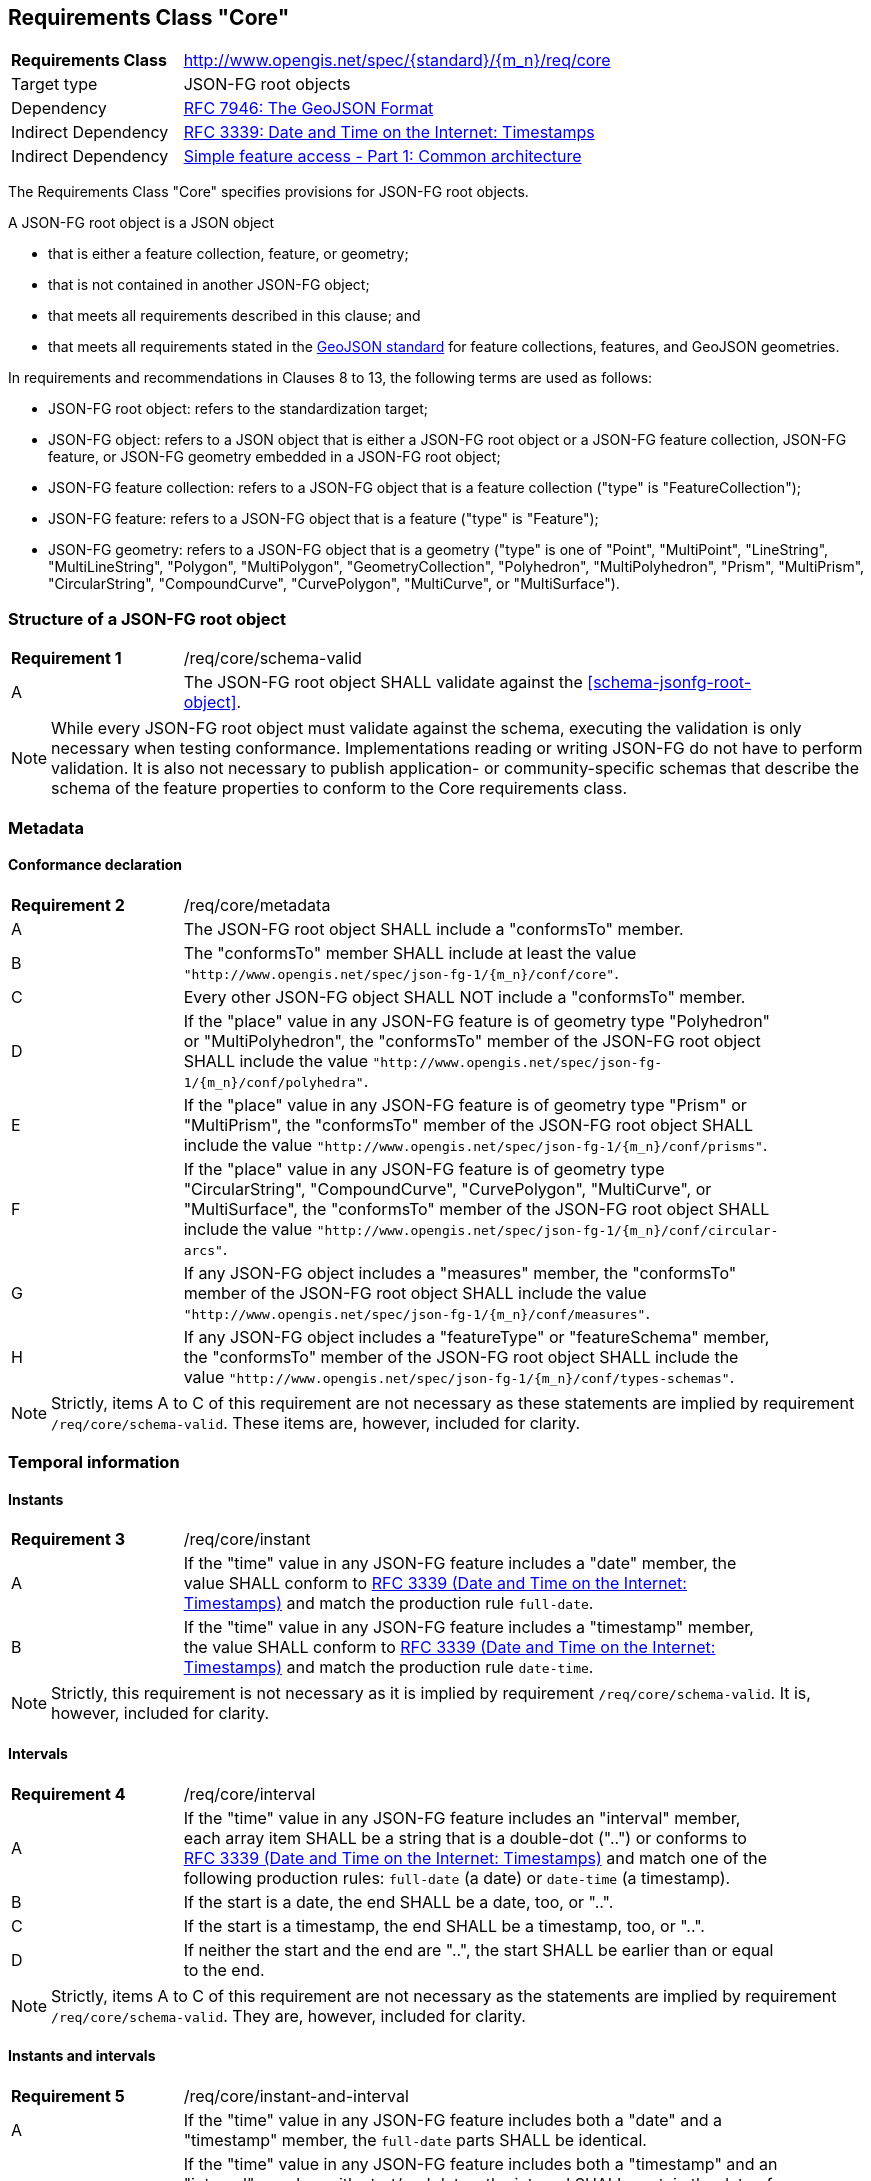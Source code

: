 :req-class: core
[#rc_{req-class}]
== Requirements Class "Core"

[cols="2,7",width="90%"]
|===
^|*Requirements Class* |http://www.opengis.net/spec/{standard}/{m_n}/req/{req-class} 
|Target type |JSON-FG root objects
|Dependency |<<rfc7946,RFC 7946: The GeoJSON Format>>
|Indirect Dependency |<<rfc3339,RFC 3339: Date and Time on the Internet: Timestamps>>
|Indirect Dependency |<<ogc06_103r4,Simple feature access - Part 1: Common architecture>>
|===

The Requirements Class "Core" specifies provisions for JSON-FG root objects. 

A JSON-FG root object is a JSON object 

* that is either a feature collection, feature, or geometry;
* that is not contained in another JSON-FG object;
* that meets all requirements described in this clause; and 
* that meets all requirements stated in the <<rfc7946,GeoJSON standard>> for feature collections, features, and GeoJSON geometries.

In requirements and recommendations in Clauses 8 to 13, the following terms are used as follows:

* JSON-FG root object: refers to the standardization target;
* JSON-FG object: refers to a JSON object that is either a JSON-FG root object or a JSON-FG feature collection, JSON-FG feature, or JSON-FG geometry embedded in a JSON-FG root object;
* JSON-FG feature collection: refers to a JSON-FG object that is a feature collection ("type" is "FeatureCollection");
* JSON-FG feature: refers to a JSON-FG object that is a feature ("type" is "Feature");
* JSON-FG geometry: refers to a JSON-FG object that is a geometry ("type" is one of "Point", "MultiPoint", "LineString", "MultiLineString", "Polygon", "MultiPolygon", "GeometryCollection", "Polyhedron", "MultiPolyhedron", "Prism", "MultiPrism", "CircularString", "CompoundCurve", "CurvePolygon", "MultiCurve", or "MultiSurface").

:req: schema-valid
[#{req-class}_{req}]
=== Structure of a JSON-FG root object

[width="90%",cols="2,7a"]
|===
^|*Requirement {counter:req-num}* |/req/{req-class}/{req}
^|A |The JSON-FG root object SHALL validate against the <<schema-jsonfg-root-object>>.
|===

NOTE: While every JSON-FG root object must validate against the schema, executing the validation is only necessary when testing conformance. Implementations reading or writing JSON-FG do not have to perform validation. It is also not necessary to publish application- or community-specific schemas that describe the schema of the feature properties to conform to the Core requirements class.

=== Metadata

:req: metadata
[#{req-class}_{req}]
==== Conformance declaration

[width="90%",cols="2,7a"]
|===
^|*Requirement {counter:req-num}* |/req/{req-class}/{req}
^|A |The JSON-FG root object SHALL include a "conformsTo" member.
^|B |The "conformsTo" member SHALL include at least the value `"http://www.opengis.net/spec/json-fg-1/{m_n}/conf/{req-class}"`.
^|C |Every other JSON-FG object SHALL NOT include a "conformsTo" member.
^|D |If the "place" value in any JSON-FG feature is of geometry type "Polyhedron" or "MultiPolyhedron", the "conformsTo" member of the JSON-FG root object SHALL include the value `"http://www.opengis.net/spec/json-fg-1/{m_n}/conf/polyhedra"`.
^|E |If the "place" value in any JSON-FG feature is of geometry type "Prism" or "MultiPrism", the "conformsTo" member of the JSON-FG root object SHALL include the value `"http://www.opengis.net/spec/json-fg-1/{m_n}/conf/prisms"`.
^|F |If the "place" value in any JSON-FG feature is of geometry type "CircularString", "CompoundCurve", "CurvePolygon", "MultiCurve", or "MultiSurface", the "conformsTo" member of the JSON-FG root object SHALL include the value `"http://www.opengis.net/spec/json-fg-1/{m_n}/conf/circular-arcs"`.
^|G |If any JSON-FG object includes a "measures" member, the "conformsTo" member of the JSON-FG root object SHALL include the value `"http://www.opengis.net/spec/json-fg-1/{m_n}/conf/measures"`.
^|H |If any JSON-FG object includes a "featureType" or "featureSchema" member, the "conformsTo" member of the JSON-FG root object SHALL include the value `"http://www.opengis.net/spec/json-fg-1/{m_n}/conf/types-schemas"`.
|===

NOTE: Strictly, items A to C of this requirement are not necessary as these statements are implied by requirement `/req/{req-class}/schema-valid`. These items are, however, included for clarity.

=== Temporal information

:req: instant
[#{req-class}_{req}]
==== Instants

[width="90%",cols="2,7a"]
|===
^|*Requirement {counter:req-num}* |/req/{req-class}/{req}
^|A |If the "time" value in any JSON-FG feature includes a "date" member, the value SHALL conform to <<rfc3339,RFC 3339 (Date and Time on the Internet: Timestamps)>> and match the production rule `full-date`.
^|B |If the "time" value in any JSON-FG feature includes a "timestamp" member, the value SHALL conform to <<rfc3339,RFC 3339 (Date and Time on the Internet: Timestamps)>> and match the production rule `date-time`.
|===

NOTE: Strictly, this requirement is not necessary as it is implied by requirement `/req/{req-class}/schema-valid`. It is, however, included for clarity.

:req: interval
[#{req-class}_{req}]
==== Intervals

[width="90%",cols="2,7a"]
|===
^|*Requirement {counter:req-num}* |/req/{req-class}/{req}
^|A |If the "time" value in any JSON-FG feature includes an "interval" member, each array item SHALL be a string that is a double-dot ("..") or conforms to <<rfc3339,RFC 3339 (Date and Time on the Internet: Timestamps)>> and match one of the following production rules: `full-date` (a date) or `date-time` (a timestamp).
^|B |If the start is a date, the end SHALL be a date, too, or "..".
^|C |If the start is a timestamp, the end SHALL be a timestamp, too, or "..".
^|D |If neither the start and the end are "..", the start SHALL be earlier than or equal to the end.
|===

NOTE: Strictly, items A to C of this requirement are not necessary as the statements are implied by requirement `/req/{req-class}/schema-valid`. They are, however, included for clarity.

:req: instant-and-interval
[#{req-class}_{req}]
==== Instants and intervals

[width="90%",cols="2,7a"]
|===
^|*Requirement {counter:req-num}* |/req/{req-class}/{req}
^|A |If the "time" value in any JSON-FG feature includes both a "date" and a "timestamp" member, the `full-date` parts SHALL be identical.
^|B |If the "time" value in any JSON-FG feature includes both a "timestamp" and an "interval" member with start/end dates, the interval SHALL contain the date of the timestamp, or in case start and end of the interval are identical, the date of the timestamp SHALL be identical to the date of both interval ends.
^|C |If the "time" value in any JSON-FG feature includes both a "timestamp" and an "interval" member with start/end timestamps, the interval SHALL contain the timestamp, or in case start and end of the interval are identical, the timestamp SHALL be identical to both interval ends.
^|D |If the "time" value in any JSON-FG feature includes both a "date" and an "interval" member with start/end dates, the interval SHALL contain the date, or in case start and end of the interval are identical, the date SHALL be identical to both interval ends.
^|E |If the "time" value in any JSON-FG feature includes both a "date" and an "interval" member with start/end timestamps, the interval SHALL include timestamps on the date, or in case start and end of the interval are identical, the date SHALL be identical to the date of both interval ends.
|===

:req: utc
[#{req-class}_{req}]
==== Time zones

[width="90%",cols="2,7a"]
|===
^|*Requirement {counter:req-num}* |/req/{req-class}/{req}
^|A |Timestamps in the "time" member in any JSON-FG feature SHALL use "Z" (UTC) as the time zone.
|===

NOTE: Strictly, this requirement is not necessary as it is implied by requirement `/req/{req-class}/schema-valid`. It is, however, included for clarity.

=== Geometry

:req: coordinate-dimension
[#{req-class}_{req}]
==== Coordinate dimension

[width="90%",cols="2,7a"]
|===
^|*Requirement {counter:req-num}* |/req/{req-class}/{req}
^|A |All positions in a geometry in the "geometry" members in any JSON-FG feature SHALL have the same dimension.
^|B |All positions in a geometry in the "place" members in any JSON-FG feature SHALL have the same dimension.
|===

:req: geometry-wgs84
[#{req-class}_{req}]
==== "geometry" in longitude/latitude

[width="90%",cols="2,7a"]
|===
^|*Requirement {counter:req-num}* |/req/{req-class}/{req}
^|A |The first element of each position in the "geometry" members in any JSON-FG feature SHALL be between -180 and +180.
^|B |The second element of each position in the "geometry" members in any JSON-FG feature SHALL be between -90 and +90.
|===

NOTE: The unit of the values is decimal degrees.

:req: geometry-no-jsonfg-extension
[#{req-class}_{req}]
==== "geometry" without JSON-FG extensions

[width="90%",cols="2,7a"]
|===
^|*Requirement {counter:req-num}* |/req/{req-class}/{req}
^|A |The "geometry" members in any JSON-FG feature SHALL not include any members specified by JSON-FG (from this Standard: "coordRefSys", "measures").
|===

NOTE: Strictly, this requirement is not necessary as it is implied by requirement `/req/{req-class}/schema-valid`. It is, however, included for clarity.

:req: valid-geometry
[#{req-class}_{req}]
==== geometries are valid

[width="90%",cols="2,7a"]
|===
^|*Requirement {counter:req-num}* |/req/{req-class}/{req}
^|A |Any JSON-FG geometry of type "Point", "MultiPoint", "LineString", "MultiLineString", "Polygon",  "MultiPolygon" or "GeometryCollection" SHALL be a valid geometry according to <<ogc06_103r4,Simple feature access - Part 1: Common architecture>>.
|===

NOTE: If the geometry type is not one the types, the validity of the geometry is specified in the requirements class that defines the geometry type.

NOTE: This requirement also applies to geometries that are embedded in other geometries. For example, the "CompoundCurve" geometry specified in the Requirements Class "Circular Arcs" can include "LineString" geometries and the "Prism" geometry specified in the Requirements Class "Prisms" can have any 2D base geometry including those of type "Point", "MultiPoint", "LineString", "MultiLineString", "Polygon", or "MultiPolygon".

:req: place-geometries
[#{req-class}_{req}]
==== No point, line string or polygon geometry in WGS 84 longitude/latitude in "place"

[width="90%",cols="2,7a"]
|===
^|*Requirement {counter:req-num}* |/req/{req-class}/{req}
^|A |If the "place" value in any JSON-FG feature is of geometry type "Point", "MultiPoint", "LineString", "MultiLineString", "Polygon", "MultiPolygon" or "GeometryCollection" and does not include a "measures" member the CRS SHALL not be `"http://www.opengis.net/def/crs/OGC/0/CRS84"` or `"http://www.opengis.net/def/crs/OGC/0/CRS84h"` (WGS 84 with axis order longitude/latitude).
|===

[[determine-crs]]
The CRS of a "place" geometry is determined as follows: 

* If the geometry has a member "coordRefSys", the CRS is identified by the value. 
** Otherwise inspect the parent object and repeat until the JSON-FG root object.
* If no "coordRefSys" member has been found, the CRS is `"http://www.opengis.net/def/crs/OGC/0/CRS84"`, if the position has two coordinates (excluding a measure coordinate), or `"http://www.opengis.net/def/crs/OGC/0/CRS84h"`, if the position has three coordinates (excluding a measure coordinate).
* Otherwise the CRS is identified by the value of "coordRefSys" member.

:req: same-crs
[#{req-class}_{req}]
==== All primary geometries are in the same CRS

[width="90%",cols="2,7a"]
|===
^|*Requirement {counter:req-num}* |/req/{req-class}/{req}
^|A |A "coordRefSys" member SHALL only be included in the JSON-FG root object and not in any other JSON-FG objects.
|===

This includes geometries that are embedded in other geometries. For example,

* the "CompoundCurve" geometry specified in the Requirements Class "Circular Arcs" includes embedded curve geometries, which cannot include a "coordRefSys" member;
* the "Prism" geometry specified in the Requirements Class "Prisms" includes an embedded 2D base geometry, which cannot include a "coordRefSys" member.

NOTE: Strictly, this requirement is not necessary as it is implied by requirement `/req/{req-class}/schema-valid`. It is, however, included for clarity.

:req: fallback
[#{req-class}_{req}]
==== Fallback geometry in "geometry"

[width="90%",cols="2,7a"]
|===
^|*Requirement {counter:req-num}* |/req/{req-class}/{req}
^|A |If both the "place" and the "geometry" member in a JSON-FG feature are not `null`, the values of both members SHALL not be identical.
|===

NOTE: Strictly, this requirement is not necessary as it is implied by requirement `/req/{req-class}/place-geometries`. It is, however, included for clarity.

:req: axis-order
[#{req-class}_{req}]
==== Axis order of coordinates

[width="90%",cols="2,7a"]
|===
^|*Requirement {counter:req-num}* |/req/{req-class}/{req}
^|A |In any JSON-FG geometry, the coordinates of each position SHALL be expressed according to the https://portal.opengeospatial.org/files/?artifact_id=76024[OGC Axis Order Policy] and SHALL be in the axis order defined by the closest-to-scope CRS.
|===

:rec: place-crs
[#{req-class}_{rec}]
==== Coordinate values in "place"

[width="90%",cols="2,7a"]
|===
^|*Recommendation {counter:rec-num}* |/rec/{req-class}/{rec}
^|A |The first element of each position in the "place" members in any JSON-FG feature SHOULD be in the valid range for the first coordinate axis of the CRS.
^|B |The second element of each position in the "place" members in any JSON-FG feature SHOULD be in the valid range for the second coordinate axis of the CRS.
|===

See the <<determine-crs,description above>> how to determine the CRS of a JSON-FG geometry.

NOTE: This is only a recommendation, and not a requirement. This is because there are often valid reasons to have coordinates outside of the range, for example outside of a UTM zone that covers most of the area of a dataset.
